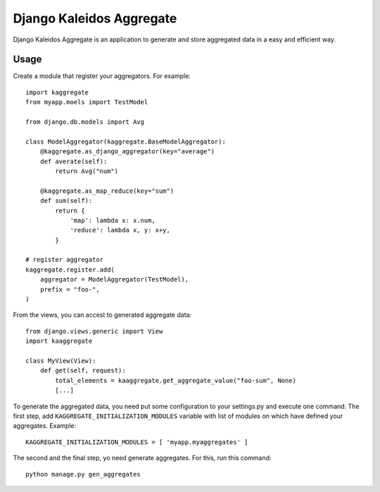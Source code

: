 Django Kaleidos Aggregate
=========================

Django Kaleidos Aggregate is an application to generate and store aggregated data in a easy and efficient way.

Usage
-----

Create a module that register your aggregators. For example::

    import kaggregate
    from myapp.moels import TestModel

    from django.db.models import Avg

    class ModelAggregator(kaggregate.BaseModelAggregator):
        @kaggregate.as_django_aggregator(key="average")
        def averate(self):
            return Avg("num")

        @kaggregate.as_map_reduce(key="sum")
        def sum(self):
            return {
                'map': lambda x: x.num,
                'reduce': lambda x, y: x+y,
            }

    # register aggregator
    kaggregate.register.add(
        aggregator = ModelAggregator(TestModel),
        prefix = "foo-",
    )


From the views, you can accest to generated aggregate data::

    from django.views.generic import View
    import kaaggregate

    class MyView(View):
        def get(self, request):
            total_elements = kaaggregate.get_aggregate_value("foo-sum", None)
            [...]
 
To generate the aggregated data, you need put some configuration to your settings.py and execute one command.
The first step, add ``KAGGREGATE_INITIALIZATION_MODULES`` variable with list of modules on which have defined
your aggregates. Example::

    KAGGREGATE_INITIALIZATION_MODULES = [ 'myapp.myaggregates' ]

The second and the final step, yo need generate aggregates. For this, run this command::
  
    python manage.py gen_aggregates
